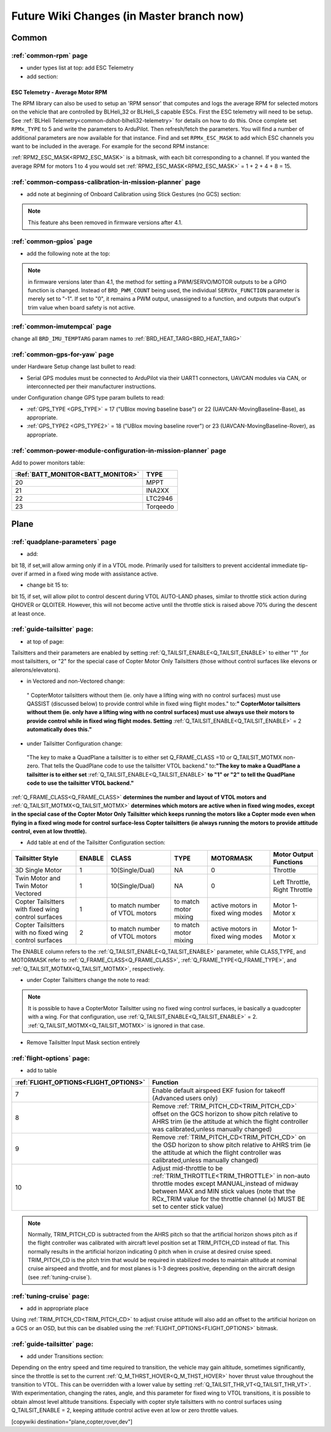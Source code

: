 .. _common-future-wiki-changes:

==========================================
Future Wiki Changes (in Master branch now)
==========================================

Common
======

:ref:`common-rpm` page
----------------------

- under types list at top: add ESC Telemetry

- add section:

ESC Telemetry - Average Motor RPM
~~~~~~~~~~~~~~~~~~~~~~~~~~~~~~~~~

The RPM library can also be used to setup an 'RPM sensor' that computes and logs the average RPM for selected motors on the vehicle that are controlled by BLHeli_32 or BLHeli_S capable ESCs.  First the ESC telemetry will need to be setup.  See :ref:`BLHeli Telemetry<common-dshot-blheli32-telemetry>` for details on how to do this.  Once complete set ``RPMx_TYPE`` to 5 and write the parameters to ArduPilot.  Then refresh/fetch the parameters.  You will find a number of additional parameters are now available for that instance.  Find and set ``RPMx_ESC_MASK`` to add which ESC channels you want to be included in the average. For example for the second RPM instance:

:ref:`RPM2_ESC_MASK<RPM2_ESC_MASK>` is a bitmask, with each bit corresponding to a channel. If you wanted the average RPM for motors 1 to 4 you would set :ref:`RPM2_ESC_MASK<RPM2_ESC_MASK>` = 1 + 2 + 4 + 8 = 15.

:ref:`common-compass-calibration-in-mission-planner` page
---------------------------------------------------------
- add note at beginning of Onboard Calibration using Stick Gestures (no GCS) section:

.. note:: This feature ahs been removed in firmware versions after 4.1.


:ref:`common-gpios` page
------------------------

- add the following note at the top:

.. note:: in firmware versions later than 4.1, the method for setting a PWM/SERVO/MOTOR outputs to be a GPIO function is changed. Instead of ``BRD_PWM_COUNT`` being used, the individual ``SERVOx_FUNCTION`` parameter is merely set to "-1". If set to "0", it remains a PWM output, unassigned to a function, and outputs that output's trim value when board safety is not active.

:ref:`common-imutempcal` page
-----------------------------

change all ``BRD_IMU_TEMPTARG`` param names to :ref:`BRD_HEAT_TARG<BRD_HEAT_TARG>`

:ref:`common-gps-for-yaw` page
------------------------------

under Hardware Setup change last bullet to read:

- Serial GPS modules must be connected to ArduPilot via their UART1 connectors, UAVCAN modules via CAN, or interconnected per their manufacturer instructions.

under Configuration change GPS type param bullets to read:

- :ref:`GPS_TYPE <GPS_TYPE>` = 17 ("UBlox moving baseline base") or 22 (UAVCAN-MovingBaseline-Base), as appropriate.
- :ref:`GPS_TYPE2 <GPS_TYPE2>` = 18 ("UBlox moving baseline rover") or 23 (UAVCAN-MovingBaseline-Rover), as appropriate.


:ref:`common-power-module-configuration-in-mission-planner` page
----------------------------------------------------------------

Add to power monitors table:

=================================     =============================
:Ref:`BATT_MONITOR<BATT_MONITOR>`       TYPE
=================================     =============================
20 	                                    MPPT
21 	                                    INA2XX
22 	                                    LTC2946
23 	                                    Torqeedo
=================================     =============================

Plane
=====

:ref:`quadplane-parameters` page
--------------------------------

- add:

bit 18, if set,will allow arming only if in a VTOL mode. Primarily used for tailsitters to prevent accidental immediate tip-over if armed in a fixed wing mode with assistance active.

- change bit 15 to:

bit 15, if set, will allow pilot to control descent during VTOL AUTO-LAND phases, similar to throttle stick action during QHOVER or QLOITER. However, this will not become active until the throttle stick is raised above 70% during the descent at least once.

:ref:`guide-tailsitter` page:
-----------------------------

- at top of  page:

Tailsitters and their parameters are enabled by setting :ref:`Q_TAILSIT_ENABLE<Q_TAILSIT_ENABLE>` to either "1" ,for most tailsitters, or "2" for the special case of Copter Motor Only Tailsitters (those without control surfaces like elevons or ailerons/elevators).

- in Vectored and non-Vectored change:

 " CopterMotor tailsitters without them (ie. only have a lifting wing with no control surfaces) must use QASSIST (discussed below) to provide control while in fixed wing flight modes." to:**"                CopterMotor tailsitters without them (ie. only have a lifting wing with no control surfaces) must use always use their motors to provide control while in fixed wing flight modes. Setting** :ref:`Q_TAILSIT_ENABLE<Q_TAILSIT_ENABLE>` = 2 **automatically does this."**

- under Tailsitter Configuration change:

 "The key to make a QuadPlane a tailsitter is to either set Q_FRAME_CLASS =10 or Q_TAILSIT_MOTMX non-zero. That tells the QuadPlane code to use the tailsitter VTOL backend." to:**"The key to make a QuadPlane a tailsitter is to either set** :ref:`Q_TAILSIT_ENABLE<Q_TAILSIT_ENABLE>` **to "1" or "2" to tell the QuadPlane code to use the tailsitter VTOL backend."**

:ref:`Q_FRAME_CLASS<Q_FRAME_CLASS>` **determines the number and layout of VTOL motors and** :ref:`Q_TAILSIT_MOTMX<Q_TAILSIT_MOTMX>` **determines which motors are active when in fixed wing modes, except in the special case of the Copter Motor Only Tailsitter which keeps running the motors like a Copter mode even when flying in a fixed wing mode for control surface-less Copter tailsitters (ie always running the motors to provide attitude control, even at low throttle).**

- Add table at end of the Tailsitter Configuration section:

+-------------------+------+----------------+-------------+--------------+-----------------------+
|Tailsitter Style   |ENABLE| CLASS          |  TYPE       |  MOTORMASK   | Motor Output Functions+
+===================+======+================+=============+==============+=======================+
|3D Single Motor    |  1   | 10(Single/Dual)|  NA         | 0            | Throttle              |
+-------------------+------+----------------+-------------+--------------+-----------------------+
|Twin Motor and Twin|  1   | 10(Single/Dual)|  NA         | 0            | Left Throttle,        |
|Motor Vectored     |      |                |             |              | Right Throttle        |
+-------------------+------+----------------+-------------+--------------+-----------------------+
|Copter Tailsitters |  1   |to match number | to match    |active motors |   Motor 1- Motor x    |
|with fixed wing    |      |of VTOL motors  | motor mixing|in fixed wing |                       |
|control surfaces   |      |                |             |modes         |                       |
+-------------------+------+----------------+-------------+--------------+-----------------------+
|Copter Tailsitters |  2   |to match number | to match    |active motors |   Motor 1- Motor x    |
|with no fixed wing |      |of VTOL motors  | motor mixing|in fixed wing |                       |
|control surfaces   |      |                |             |modes         |                       |
+-------------------+------+----------------+-------------+--------------+-----------------------+

The ENABLE column refers to the :ref:`Q_TAILSIT_ENABLE<Q_TAILSIT_ENABLE>` parameter, while CLASS,TYPE, and MOTORMASK refer to :ref:`Q_FRAME_CLASS<Q_FRAME_CLASS>`, :ref:`Q_FRAME_TYPE<Q_FRAME_TYPE>`, and :ref:`Q_TAILSIT_MOTMX<Q_TAILSIT_MOTMX>`, respectively.

- under Copter Tailsitters change the note to read:

.. note:: It is possible to have a CopterMotor Tailsitter using no fixed wing control surfaces, ie basically a quadcopter with a wing. For that configuration, use :ref:`Q_TAILSIT_ENABLE<Q_TAILSIT_ENABLE>` = 2. :ref:`Q_TAILSIT_MOTMX<Q_TAILSIT_MOTMX>` is ignored in that case.

- Remove Tailsitter Input Mask section entirely

:ref:`flight-options` page:
---------------------------

- add to table

=====================================   ======================
:ref:`FLIGHT_OPTIONS<FLIGHT_OPTIONS>`   Function
=====================================   ======================
7                                       Enable default airspeed EKF fusion for takeoff (Advanced users only)
8                                       Remove :ref:`TRIM_PITCH_CD<TRIM_PITCH_CD>` offset on the GCS horizon to show pitch relative to AHRS trim (ie the attitude at which the flight controller was calibrated,unless manually changed)
9                                       Remove :ref:`TRIM_PITCH_CD<TRIM_PITCH_CD>` on the OSD horizon to show pitch relative to AHRS trim (ie the attitude at which the flight controller was calibrated,unless manually changed)
10                                      Adjust mid-throttle to be :ref:`TRIM_THROTTLE<TRIM_THROTTLE>` in non-auto throttle modes except MANUAL,instead of midway between MAX and MIN stick values (note that the RCx_TRIM value for the throttle channel (x) MUST BE set to center stick value)
=====================================   ======================

.. note:: Normally, TRIM_PITCH_CD is subtracted from the AHRS pitch so that the artificial horizon shows pitch as if the flight controller was calibrated with aircraft level position set at TRIM_PITCH_CD instead of flat.  This normally results in the artificial horizon indicating 0 pitch when in cruise at desired cruise speed. TRIM_PITCH_CD is the pitch trim that would be required in stabilized modes to maintain altitude at nominal cruise airspeed and throttle, and for most planes is 1-3 degrees positive, depending on the aircraft design (see :ref:`tuning-cruise`).

:ref:`tuning-cruise` page: 
--------------------------

- add in appropriate place

Using :ref:`TRIM_PITCH_CD<TRIM_PITCH_CD>` to adjust cruise attitude will also add an offset to the artificial horizon on a GCS or an OSD, but this can be disabled using the :ref:`FLIGHT_OPTIONS<FLIGHT_OPTIONS>` bitmask.

:ref:`guide-tailsitter` page:
-----------------------------

- add under Transitions section:

Depending on the entry speed and time required to transition, the vehicle may gain altitude, sometimes significantly, since the throttle is set to the current :ref:`Q_M_THRST_HOVER<Q_M_THST_HOVER>` hover thrust value throughout the transition to VTOL. This can be overridden with a lower value by setting :ref:`Q_TAILSIT_THR_VT<Q_TAILSIT_THR_VT>`. With experimentation, changing the rates, angle, and this parameter for fixed wing to VTOL transitions, it is possible to obtain almost level altitude transitions. Especially with copter style tailsitters with no control surfaces using Q_TAILSIT_ENABLE = 2, keeping attitude control active even at low or zero throttle values.

[copywiki destination="plane,copter,rover,dev"]
